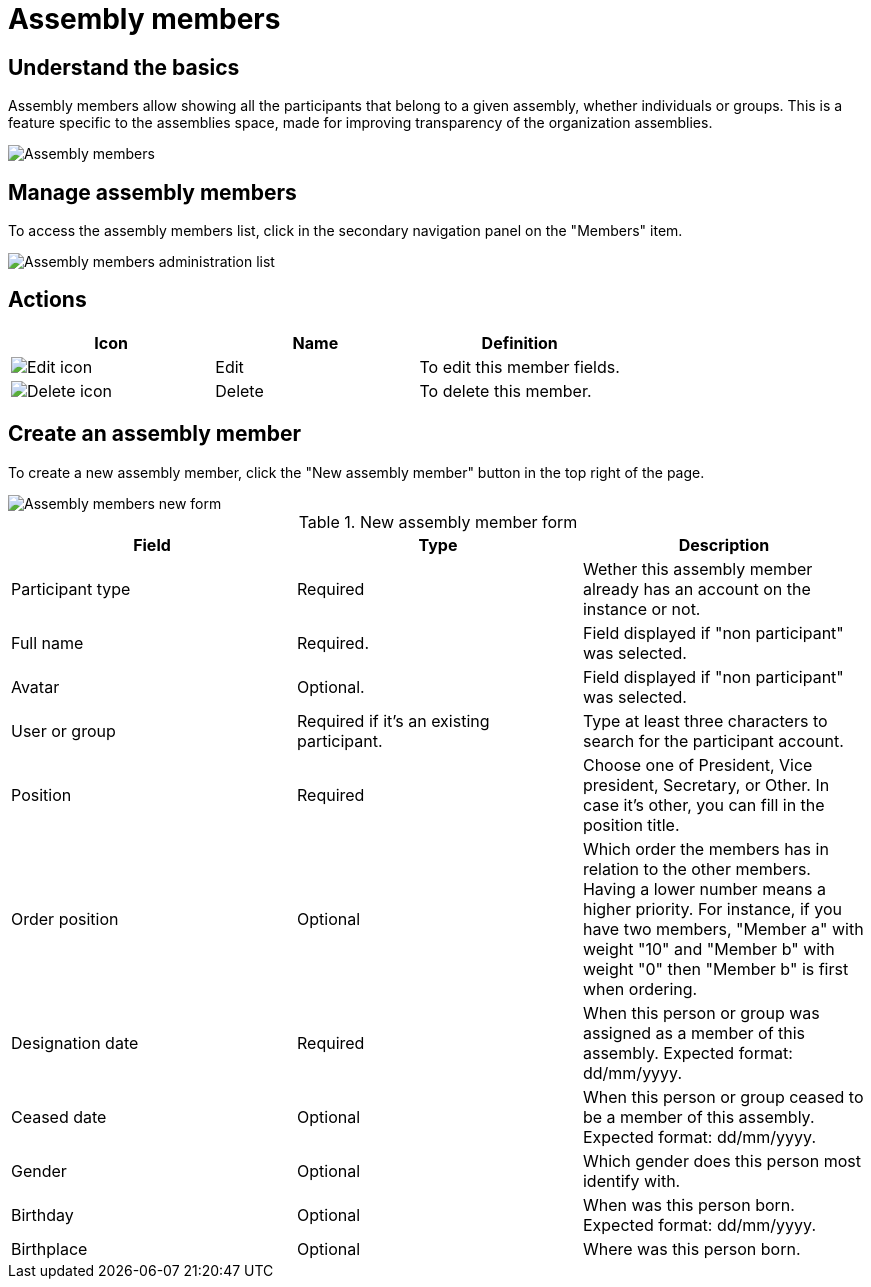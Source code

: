 = Assembly members

== Understand the basics

Assembly members allow showing all the participants that belong to a given assembly, whether individuals or groups.
This is a feature specific to the assemblies space, made for improving transparency of the organization assemblies. 

image::spaces/assemblies/assembly_members.png[Assembly members]

== Manage assembly members

To access the assembly members list, click in the secondary navigation panel on the "Members" item.

image::spaces/assemblies/assembly_members_list.png[Assembly members administration list]

== Actions

|===
|Icon |Name |Definition

|image:icons/action_edit.png[Edit icon]
|Edit
|To edit this member fields.

|image:icons/action_delete.png[Delete icon]
|Delete
|To delete this member.

|===

== Create an assembly member

To create a new assembly member, click the "New assembly member" button in the top right of the page.

image::spaces/assemblies/assembly_members_new_form.png[Assembly members new form]

.New assembly member form
|===
|Field |Type |Description

|Participant type
|Required
|Wether this assembly member already has an account on the instance or not.

|Full name
|Required.
|Field displayed if "non participant" was selected. 

|Avatar
|Optional.
|Field displayed if "non participant" was selected. 

|User or group
|Required if it's an existing participant.
|Type at least three characters to search for the participant account.

|Position
|Required
|Choose one of President, Vice president, Secretary, or Other. In case it's other, you can fill in the position title.

|Order position
|Optional
|Which order the members has in relation to the other members. Having a lower number means a higher priority. 
For instance, if you have two members, "Member a" with weight "10" and "Member b" with weight "0" then "Member b" is first when ordering.

|Designation date
|Required
|When this person or group was assigned as a member of this assembly. Expected format: dd/mm/yyyy.

|Ceased date
|Optional
|When this person or group ceased to be a member of this assembly. Expected format: dd/mm/yyyy.

|Gender
|Optional
|Which gender does this person most identify with.

|Birthday
|Optional
|When was this person born. Expected format: dd/mm/yyyy.

|Birthplace
|Optional
|Where was this person born.

|===
